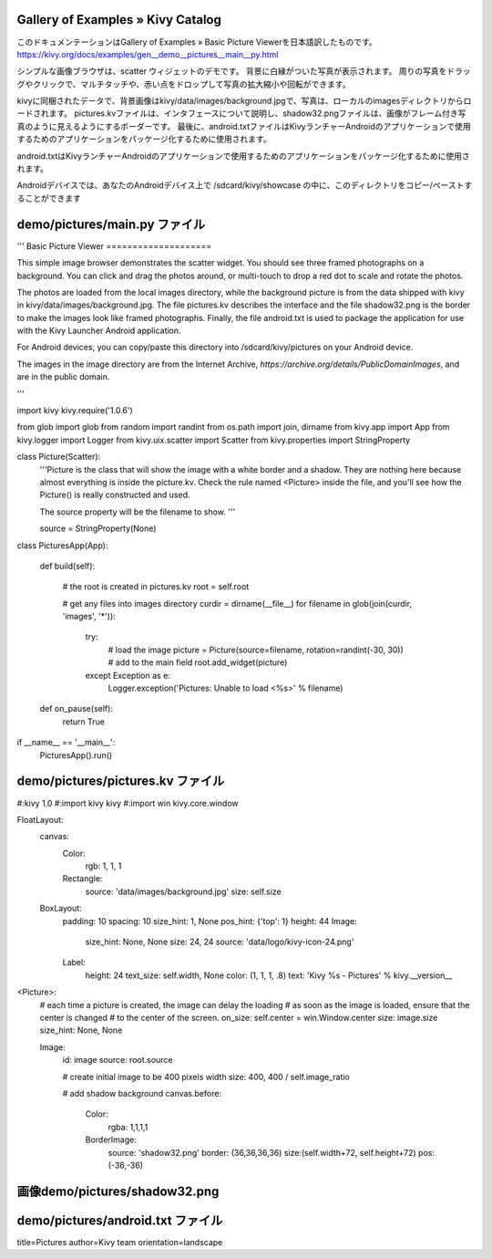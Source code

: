 .. 翻訳者: Jun Okazaki

------------------
Gallery of Examples » Kivy Catalog
------------------

このドキュメンテーションはGallery of Examples » Basic Picture Viewerを日本語訳したものです。  
https://kivy.org/docs/examples/gen__demo__pictures__main__py.html

.. image:: https://kivy.org/docs/_images/demo__pictures__main__py1.png

シンプルな画像ブラウザは、scatter ウィジェットのデモです。
背景に白縁がついた写真が表示されます。
周りの写真をドラッグやクリックで、マルチタッチや、赤い点をドロップして写真の拡大縮小や回転ができます。

kivyに同梱されたデータで、背景画像はkivy/data/images/background.jpgで、写真は、ローカルのimagesディレクトリからロードされます。
pictures.kvファイルは、インタフェースについて説明し、shadow32.pngファイルは、画像がフレーム付き写真のように見えるようにするボーダーです。
最後に、android.txtファイルはKivyランチャーAndroidのアプリケーションで使用するためのアプリケーションをパッケージ化するために使用されます。

android.txtはKivyランチャーAndroidのアプリケーションで使用するためのアプリケーションをパッケージ化するために使用されます。 

Androidデバイスでは、あなたのAndroidデバイス上で /sdcard/kivy/showcase の中に、このディレクトリをコピー/ペーストすることができます

------------------
demo/pictures/main.py ファイル
------------------

.. code-block:: python
'''
Basic Picture Viewer
====================

This simple image browser demonstrates the scatter widget. You should
see three framed photographs on a background. You can click and drag
the photos around, or multi-touch to drop a red dot to scale and rotate the
photos.

The photos are loaded from the local images directory, while the background
picture is from the data shipped with kivy in kivy/data/images/background.jpg.
The file pictures.kv describes the interface and the file shadow32.png is
the border to make the images look like framed photographs. Finally,
the file android.txt is used to package the application for use with the
Kivy Launcher Android application.

For Android devices, you can copy/paste this directory into
/sdcard/kivy/pictures on your Android device.

The images in the image directory are from the Internet Archive,
`https://archive.org/details/PublicDomainImages`, and are in the public
domain.

'''

import kivy
kivy.require('1.0.6')

from glob import glob
from random import randint
from os.path import join, dirname
from kivy.app import App
from kivy.logger import Logger
from kivy.uix.scatter import Scatter
from kivy.properties import StringProperty


class Picture(Scatter):
    '''Picture is the class that will show the image with a white border and a
    shadow. They are nothing here because almost everything is inside the
    picture.kv. Check the rule named <Picture> inside the file, and you'll see
    how the Picture() is really constructed and used.

    The source property will be the filename to show.
    '''

    source = StringProperty(None)


class PicturesApp(App):

    def build(self):

        # the root is created in pictures.kv
        root = self.root

        # get any files into images directory
        curdir = dirname(__file__)
        for filename in glob(join(curdir, 'images', '*')):
            try:
                # load the image
                picture = Picture(source=filename, rotation=randint(-30, 30))
                # add to the main field
                root.add_widget(picture)
            except Exception as e:
                Logger.exception('Pictures: Unable to load <%s>' % filename)

    def on_pause(self):
        return True


if __name__ == '__main__':
    PicturesApp().run()


------------------
demo/pictures/pictures.kv ファイル
------------------

.. code-block:: python
#:kivy 1.0
#:import kivy kivy
#:import win kivy.core.window

FloatLayout:
    canvas:
        Color:
            rgb: 1, 1, 1
        Rectangle:
            source: 'data/images/background.jpg'
            size: self.size

    BoxLayout:
        padding: 10
        spacing: 10
        size_hint: 1, None
        pos_hint: {'top': 1}
        height: 44
        Image:
            size_hint: None, None
            size: 24, 24
            source: 'data/logo/kivy-icon-24.png'
        Label:
            height: 24
            text_size: self.width, None
            color: (1, 1, 1, .8)
            text: 'Kivy %s - Pictures' % kivy.__version__



<Picture>:
    # each time a picture is created, the image can delay the loading
    # as soon as the image is loaded, ensure that the center is changed
    # to the center of the screen.
    on_size: self.center = win.Window.center
    size: image.size
    size_hint: None, None

    Image:
        id: image
        source: root.source

        # create initial image to be 400 pixels width
        size: 400, 400 / self.image_ratio

        # add shadow background
        canvas.before:
            Color:
                rgba: 1,1,1,1
            BorderImage:
                source: 'shadow32.png'
                border: (36,36,36,36)
                size:(self.width+72, self.height+72)
                pos: (-36,-36)
                
------------------
画像demo/pictures/shadow32.png
------------------


.. image:: https://kivy.org/docs/_images/shadow32.png

------------------
demo/pictures/android.txt ファイル
------------------

.. code-block:: python
title=Pictures
author=Kivy team
orientation=landscape
